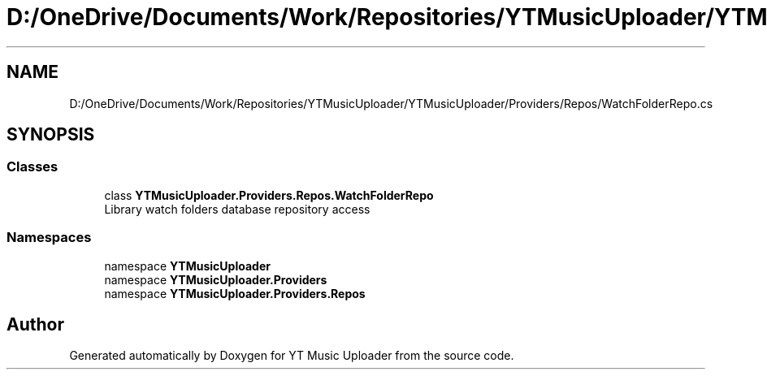 .TH "D:/OneDrive/Documents/Work/Repositories/YTMusicUploader/YTMusicUploader/Providers/Repos/WatchFolderRepo.cs" 3 "Wed Aug 26 2020" "YT Music Uploader" \" -*- nroff -*-
.ad l
.nh
.SH NAME
D:/OneDrive/Documents/Work/Repositories/YTMusicUploader/YTMusicUploader/Providers/Repos/WatchFolderRepo.cs
.SH SYNOPSIS
.br
.PP
.SS "Classes"

.in +1c
.ti -1c
.RI "class \fBYTMusicUploader\&.Providers\&.Repos\&.WatchFolderRepo\fP"
.br
.RI "Library watch folders database repository access "
.in -1c
.SS "Namespaces"

.in +1c
.ti -1c
.RI "namespace \fBYTMusicUploader\fP"
.br
.ti -1c
.RI "namespace \fBYTMusicUploader\&.Providers\fP"
.br
.ti -1c
.RI "namespace \fBYTMusicUploader\&.Providers\&.Repos\fP"
.br
.in -1c
.SH "Author"
.PP 
Generated automatically by Doxygen for YT Music Uploader from the source code\&.
